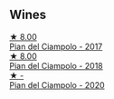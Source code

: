 
** Wines

#+begin_export html
<div class="flex-container">
  <a class="flex-item flex-item-left" href="/wines/ef0fe47b-89ce-4240-a53c-9bc6351abb07.html">
    <img class="flex-bottle" src="/images/ef/0fe47b-89ce-4240-a53c-9bc6351abb07/2022-08-09-08-55-54-74451174-57E6-45D4-9466-763E25DFE95D-1-105-c@512.webp"></img>
    <section class="h">★ 8.00</section>
    <section class="h text-bolder">Pian del Ciampolo - 2017</section>
  </a>

  <a class="flex-item flex-item-right" href="/wines/b042bbfa-6aae-4c9b-af7f-84ac379f40e3.html">
    <img class="flex-bottle" src="/images/b0/42bbfa-6aae-4c9b-af7f-84ac379f40e3/2021-07-08-09-13-44-8AE9A10D-AB90-41AF-9697-D0C3AD8D10D8-1-105-c@512.webp"></img>
    <section class="h">★ 8.00</section>
    <section class="h text-bolder">Pian del Ciampolo - 2018</section>
  </a>

  <a class="flex-item flex-item-left" href="/wines/b6d6884e-944b-4c6c-b9c5-a548baf49c21.html">
    <img class="flex-bottle" src="/images/b6/d6884e-944b-4c6c-b9c5-a548baf49c21/2023-02-09-17-27-12-IMG-4873@512.webp"></img>
    <section class="h">★ -</section>
    <section class="h text-bolder">Pian del Ciampolo - 2020</section>
  </a>

</div>
#+end_export
